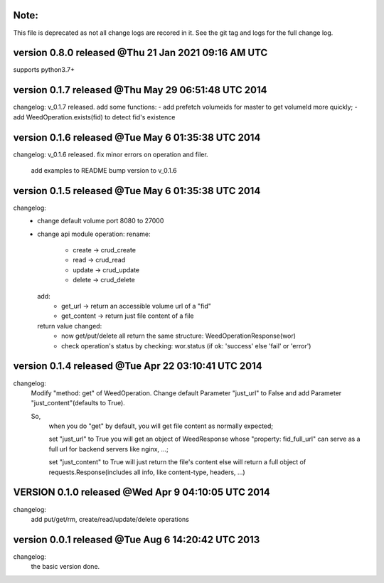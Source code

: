 Note:
======
This file is deprecated as not all change logs are recored in it.
See the git tag and logs for the full change log.


version 0.8.0 released @Thu 21 Jan 2021 09:16 AM UTC
====================================================
supports python3.7+


version 0.1.7 released @Thu May 29 06:51:48 UTC 2014
=====================================================
changelog:
v_0.1.7 released. add some functions:
- add prefetch volumeids for master to get volumeId more quickly; 
- add WeedOperation.exists(fid) to detect fid's existence


version 0.1.6 released @Tue May  6 01:35:38 UTC 2014
=====================================================
changelog:
v_0.1.6 released. fix minor errors on operation and filer. 

    add examples to README
    bump version to v_0.1.6


version 0.1.5 released @Tue May  6 01:35:38 UTC 2014
=====================================================
changelog:
  - change default volume port 8080 to 27000
  - change api module operation:
    rename:
      - create -> crud_create
      - read   -> crud_read
      - update -> crud_update
      - delete -> crud_delete
    add:
      - get_url -> return an accessible volume url of a "fid"
      - get_content -> return just file content of a file
    return value changed:
      - now get/put/delete all return the same structure: WeedOperationResponse(wor)
      - check operation's status by checking: wor.status (if ok: 'success' else 'fail' or 'error')



version 0.1.4 released @Tue Apr 22 03:10:41 UTC 2014
====================================================
changelog:
    Modify "method: get" of WeedOperation. Change default Parameter
    "just_url" to False and add Parameter "just_content"(defaults to
    True).

    So,
      when you do "get" by default, you will get file content as normally expected;

      set "just_url" to True you will get an object of WeedResponse
      whose "property: fid_full_url" can serve as a full url for
      backend servers like nginx, ...;

      set "just_content" to True will just return the file's content
      else will return a full object of requests.Response(includes all
      info, like content-type, headers, ...)


VERSION 0.1.0 released @Wed Apr  9 04:10:05 UTC 2014
=====================================================
changelog:
    add put/get/rm, create/read/update/delete operations




version 0.0.1 released @Tue Aug  6 14:20:42 UTC 2013
====================================================
changelog:
  the basic version done.
